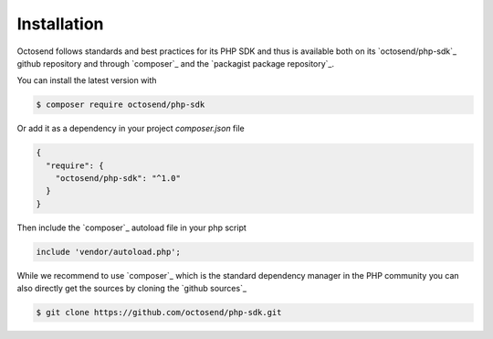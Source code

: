 Installation
------------

Octosend follows standards and best practices for its PHP SDK and thus is available
both on its `octosend/php-sdk`_ github repository and through `composer`_ and the
`packagist package repository`_.

You can install the latest version with

.. code-block:: shell

  $ composer require octosend/php-sdk

Or add it as a dependency in your project *composer.json* file

.. code-block:: json

  {
    "require": {
      "octosend/php-sdk": "^1.0"
    }
  }

Then include the `composer`_ autoload file in your php script

.. code-block:: php

  include 'vendor/autoload.php';

While we recommend to use `composer`_ which is the standard dependency manager in the
PHP community you can also directly get the sources by cloning the `github sources`_

.. code-block:: shell

  $ git clone https://github.com/octosend/php-sdk.git
